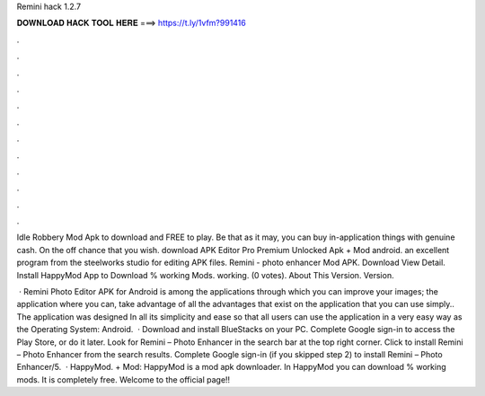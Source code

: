 Remini hack 1.2.7



𝐃𝐎𝐖𝐍𝐋𝐎𝐀𝐃 𝐇𝐀𝐂𝐊 𝐓𝐎𝐎𝐋 𝐇𝐄𝐑𝐄 ===> https://t.ly/1vfm?991416



.



.



.



.



.



.



.



.



.



.



.



.

Idle Robbery Mod Apk to download and FREE to play. Be that as it may, you can buy in-application things with genuine cash. On the off chance that you wish. download APK Editor Pro Premium Unlocked Apk + Mod android. an excellent program from the steelworks studio for editing APK files. Remini - photo enhancer Mod APK. Download View Detail. Install HappyMod App to Download % working Mods. working. (0 votes). About This Version. Version.

 · Remini Photo Editor APK for Android is among the applications through which you can improve your images; the application where you can, take advantage of all the advantages that exist on the application that you can use simply.. The application was designed In all its simplicity and ease so that all users can use the application in a very easy way as the Operating System: Android.  · Download and install BlueStacks on your PC. Complete Google sign-in to access the Play Store, or do it later. Look for Remini – Photo Enhancer in the search bar at the top right corner. Click to install Remini – Photo Enhancer from the search results. Complete Google sign-in (if you skipped step 2) to install Remini – Photo Enhancer/5.  · HappyMod. + Mod: HappyMod is a mod apk downloader. In HappyMod you can download % working mods. It is completely free. Welcome to the official page!!
